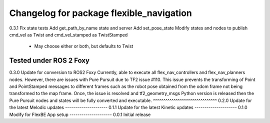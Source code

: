 ^^^^^^^^^^^^^^^^^^^^^^^^^^^^^^^
Changelog for package flexible_navigation
^^^^^^^^^^^^^^^^^^^^^^^^^^^^^^^
0.3.1
Fix state tests
Add get_path_by_name state and server
Add set_pose_state
Modify states and nodes to publish cmd_vel as Twist and cmd_vel_stamped as TwistStamped
  * May choose either or both, but defaults to Twist
Tested under ROS 2 Foxy
---------------------
0.3.0 Update for conversion to ROS2 Foxy
Currently, able to execute all flex_nav_controllers and flex_nav_planners nodes.
However, there are issues with Pure Pursuit due to TF2 issue #110. This issue prevents the
transforming of Point and PointStamped messages to different frames such as
the robot pose obtained from the odom frame not being transformed to the map frame.
Once, the issue is resolved and tf2_geometry_msgs Python version is released
then the Pure Pursuit nodes and states will be fully converted and executable.
^^^^^^^^^^^^^^^^^^^^^^^^^^^^^^^
0.2.0 Update for the latest Melodic updates
---------------------
0.1.1 Update for the latest Kinetic updates
---------------------
0.1.0 Modify for FlexBE App setup
---------------------
0.0.1 Initial release
